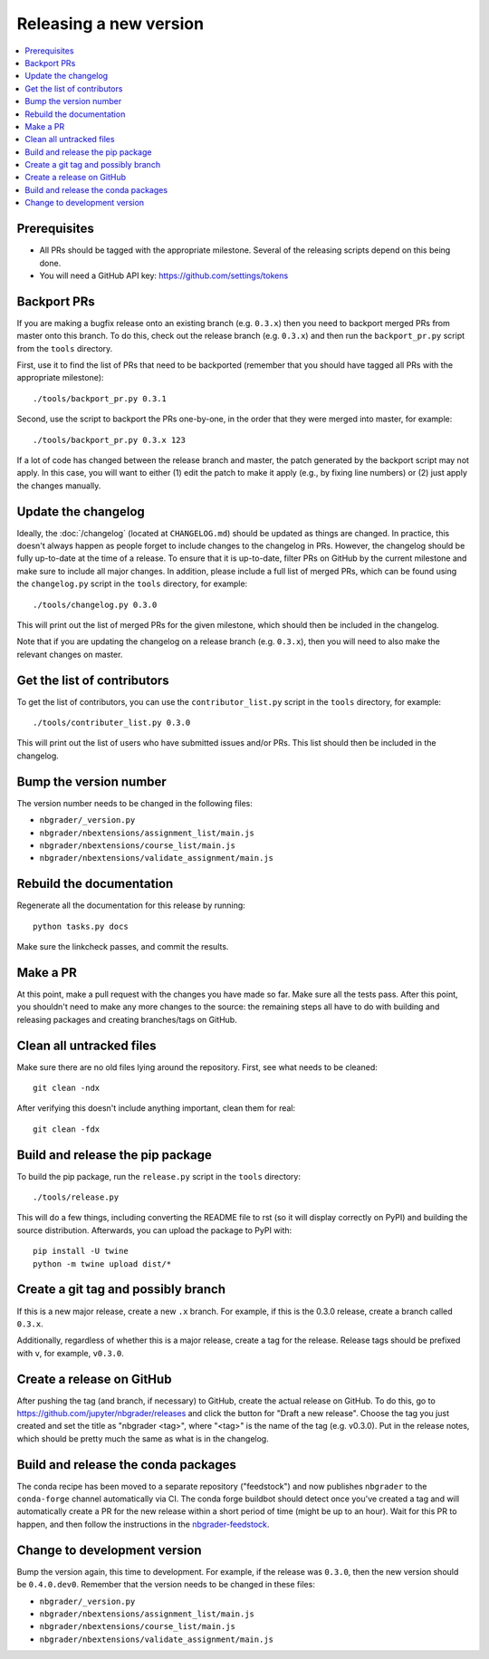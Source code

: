 Releasing a new version
=======================

.. contents::
    :local:
    :depth: 1

Prerequisites
-------------

- All PRs should be tagged with the appropriate milestone. Several of the
  releasing scripts depend on this being done.
- You will need a GitHub API key: https://github.com/settings/tokens

Backport PRs
------------

If you are making a bugfix release onto an existing branch (e.g. ``0.3.x``) then
you need to backport merged PRs from master onto this branch. To do this, check
out the release branch (e.g. ``0.3.x``) and then run the ``backport_pr.py`` script
from the ``tools`` directory.

First, use it to find the list of PRs that need to be backported (remember that
you should have tagged all PRs with the appropriate milestone)::

    ./tools/backport_pr.py 0.3.1

Second, use the script to backport the PRs one-by-one, in the order that they were
merged into master, for example::

    ./tools/backport_pr.py 0.3.x 123

If a lot of code has changed between the release branch and master, the patch
generated by the backport script may not apply. In this case, you will want to
either (1) edit the patch to make it apply (e.g., by fixing line numbers) or (2)
just apply the changes manually.

Update the changelog
--------------------

Ideally, the :doc:`/changelog` (located at
``CHANGELOG.md``) should be updated as things are
changed. In practice, this doesn't always happen as people forget to include
changes to the changelog in PRs. However, the changelog should be fully
up-to-date at the time of a release. To ensure that it is up-to-date, filter
PRs on GitHub by the current milestone and make sure to include all major
changes. In addition, please include a full list of merged PRs, which can be
found using the ``changelog.py`` script in the ``tools`` directory, for
example::

    ./tools/changelog.py 0.3.0

This will print out the list of merged PRs for the given milestone, which
should then be included in the changelog.

Note that if you are updating the changelog on a release branch (e.g.
``0.3.x``), then you will need to also make the relevant changes on master.

Get the list of contributors
----------------------------

To get the list of contributors, you can use the ``contributor_list.py`` script
in the ``tools`` directory, for example::

    ./tools/contributer_list.py 0.3.0

This will print out the list of users who have submitted issues and/or PRs.
This list should then be included in the changelog.

Bump the version number
-----------------------

The version number needs to be changed in the following files:

- ``nbgrader/_version.py``
- ``nbgrader/nbextensions/assignment_list/main.js``
- ``nbgrader/nbextensions/course_list/main.js``
- ``nbgrader/nbextensions/validate_assignment/main.js``

Rebuild the documentation
-------------------------

Regenerate all the documentation for this release by running::

    python tasks.py docs

Make sure the linkcheck passes, and commit the results.

Make a PR
---------

At this point, make a pull request with the changes you have made so far. Make
sure all the tests pass. After this point, you shouldn't need to make any more
changes to the source: the remaining steps all have to do with building and
releasing packages and creating branches/tags on GitHub.

Clean all untracked files
-------------------------

Make sure there are no old files lying around the repository. First, see what
needs to be cleaned::

    git clean -ndx

After verifying this doesn't include anything important, clean them for real::

    git clean -fdx

Build and release the pip package
---------------------------------

To build the pip package, run the ``release.py`` script in the ``tools``
directory::

    ./tools/release.py

This will do a few things, including converting the README file to rst (so it
will display correctly on PyPI) and building the source distribution.
Afterwards, you can upload the package to PyPI with::

    pip install -U twine
    python -m twine upload dist/*

Create a git tag and possibly branch
------------------------------------

If this is a new major release, create a new ``.x`` branch. For example, if
this is the 0.3.0 release, create a branch called ``0.3.x``.

Additionally, regardless of whether this is a major release, create a tag for
the release. Release tags should be prefixed with ``v``, for example,
``v0.3.0``.

Create a release on GitHub
--------------------------

After pushing the tag (and branch, if necessary) to GitHub, create the actual
release on GitHub. To do this, go to
`https://github.com/jupyter/nbgrader/releases <https://github.com/jupyter/nbgrader/releases>`_
and click the button for "Draft a new release". Choose the tag you just created
and set the title as "nbgrader <tag>", where "<tag>" is the name of the tag
(e.g. v0.3.0). Put in the release notes, which should be pretty much the same
as what is in the changelog.

Build and release the conda packages
------------------------------------

The conda recipe has been moved to a separate repository ("feedstock") and now
publishes ``nbgrader`` to the ``conda-forge`` channel automatically via CI. The
conda forge buildbot should detect once you've created a tag and will
automatically create a PR for the new release within a short period of time
(might be up to an hour). Wait for this PR to happen, and then follow the
instructions in the `nbgrader-feedstock
<https://github.com/conda-forge/nbgrader-feedstock>`__.

Change to development version
-----------------------------

Bump the version again, this time to development. For example, if the release
was ``0.3.0``, then the new version should be ``0.4.0.dev0``. Remember that the version needs to be changed in these files:

- ``nbgrader/_version.py``
- ``nbgrader/nbextensions/assignment_list/main.js``
- ``nbgrader/nbextensions/course_list/main.js``
- ``nbgrader/nbextensions/validate_assignment/main.js``
